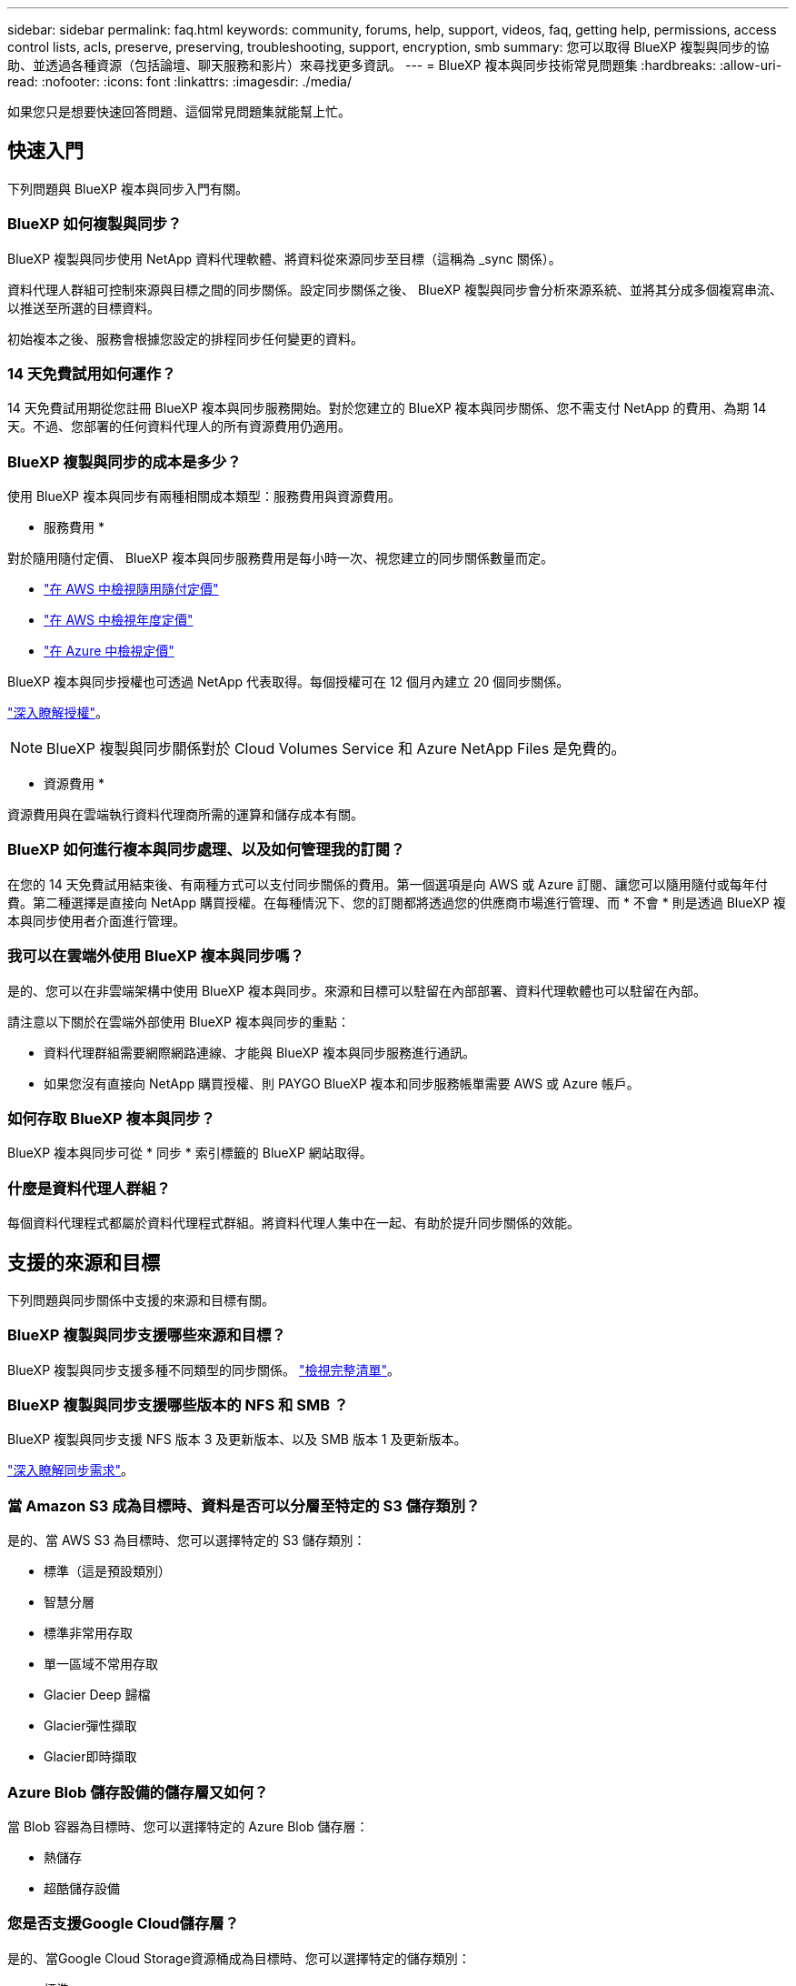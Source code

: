 ---
sidebar: sidebar 
permalink: faq.html 
keywords: community, forums, help, support, videos, faq, getting help, permissions, access control lists, acls, preserve, preserving, troubleshooting, support, encryption, smb 
summary: 您可以取得 BlueXP 複製與同步的協助、並透過各種資源（包括論壇、聊天服務和影片）來尋找更多資訊。 
---
= BlueXP 複本與同步技術常見問題集
:hardbreaks:
:allow-uri-read: 
:nofooter: 
:icons: font
:linkattrs: 
:imagesdir: ./media/


[role="lead"]
如果您只是想要快速回答問題、這個常見問題集就能幫上忙。



== 快速入門

下列問題與 BlueXP 複本與同步入門有關。



=== BlueXP 如何複製與同步？

BlueXP 複製與同步使用 NetApp 資料代理軟體、將資料從來源同步至目標（這稱為 _sync 關係）。

資料代理人群組可控制來源與目標之間的同步關係。設定同步關係之後、 BlueXP 複製與同步會分析來源系統、並將其分成多個複寫串流、以推送至所選的目標資料。

初始複本之後、服務會根據您設定的排程同步任何變更的資料。



=== 14 天免費試用如何運作？

14 天免費試用期從您註冊 BlueXP 複本與同步服務開始。對於您建立的 BlueXP 複本與同步關係、您不需支付 NetApp 的費用、為期 14 天。不過、您部署的任何資料代理人的所有資源費用仍適用。



=== BlueXP 複製與同步的成本是多少？

使用 BlueXP 複本與同步有兩種相關成本類型：服務費用與資源費用。

* 服務費用 *

對於隨用隨付定價、 BlueXP 複本與同步服務費用是每小時一次、視您建立的同步關係數量而定。

* https://aws.amazon.com/marketplace/pp/B01LZV5DUJ["在 AWS 中檢視隨用隨付定價"^]
* https://aws.amazon.com/marketplace/pp/B06XX5V3M2["在 AWS 中檢視年度定價"^]
* https://azuremarketplace.microsoft.com/en-us/marketplace/apps/netapp.cloud-sync-service?tab=PlansAndPrice["在 Azure 中檢視定價"^]


BlueXP 複本與同步授權也可透過 NetApp 代表取得。每個授權可在 12 個月內建立 20 個同步關係。

link:concept-licensing.html["深入瞭解授權"]。


NOTE: BlueXP 複製與同步關係對於 Cloud Volumes Service 和 Azure NetApp Files 是免費的。

* 資源費用 *

資源費用與在雲端執行資料代理商所需的運算和儲存成本有關。



=== BlueXP 如何進行複本與同步處理、以及如何管理我的訂閱？

在您的 14 天免費試用結束後、有兩種方式可以支付同步關係的費用。第一個選項是向 AWS 或 Azure 訂閱、讓您可以隨用隨付或每年付費。第二種選擇是直接向 NetApp 購買授權。在每種情況下、您的訂閱都將透過您的供應商市場進行管理、而 * 不會 * 則是透過 BlueXP 複本與同步使用者介面進行管理。



=== 我可以在雲端外使用 BlueXP 複本與同步嗎？

是的、您可以在非雲端架構中使用 BlueXP 複本與同步。來源和目標可以駐留在內部部署、資料代理軟體也可以駐留在內部。

請注意以下關於在雲端外部使用 BlueXP 複本與同步的重點：

* 資料代理群組需要網際網路連線、才能與 BlueXP 複本與同步服務進行通訊。
* 如果您沒有直接向 NetApp 購買授權、則 PAYGO BlueXP 複本和同步服務帳單需要 AWS 或 Azure 帳戶。




=== 如何存取 BlueXP 複本與同步？

BlueXP 複本與同步可從 * 同步 * 索引標籤的 BlueXP 網站取得。



=== 什麼是資料代理人群組？

每個資料代理程式都屬於資料代理程式群組。將資料代理人集中在一起、有助於提升同步關係的效能。



== 支援的來源和目標

下列問題與同步關係中支援的來源和目標有關。



=== BlueXP 複製與同步支援哪些來源和目標？

BlueXP 複製與同步支援多種不同類型的同步關係。 link:reference-supported-relationships.html["檢視完整清單"]。



=== BlueXP 複製與同步支援哪些版本的 NFS 和 SMB ？

BlueXP 複製與同步支援 NFS 版本 3 及更新版本、以及 SMB 版本 1 及更新版本。

link:reference-requirements.html["深入瞭解同步需求"]。



=== 當 Amazon S3 成為目標時、資料是否可以分層至特定的 S3 儲存類別？

是的、當 AWS S3 為目標時、您可以選擇特定的 S3 儲存類別：

* 標準（這是預設類別）
* 智慧分層
* 標準非常用存取
* 單一區域不常用存取
* Glacier Deep 歸檔
* Glacier彈性擷取
* Glacier即時擷取




=== Azure Blob 儲存設備的儲存層又如何？

當 Blob 容器為目標時、您可以選擇特定的 Azure Blob 儲存層：

* 熱儲存
* 超酷儲存設備




=== 您是否支援Google Cloud儲存層？

是的、當Google Cloud Storage資源桶成為目標時、您可以選擇特定的儲存類別：

* 標準
* 近線
* 冷線
* 歸檔




== 網路

下列問題與 BlueXP 複本與同步的網路需求有關。



=== BlueXP 複製與同步的網路需求為何？

BlueXP 複製與同步環境要求資料代理群組透過所選的傳輸協定或物件儲存 API （ Amazon S3 、 Azure Blob 、 IBM Cloud Object Storage ）與來源和目標連線。

此外、資料代理群組需要透過連接埠 443 進行外傳網際網路連線、以便與 BlueXP 複本與同步服務進行通訊、並聯絡其他一些服務和儲存庫。

如需詳細資料、 link:reference-networking.html["檢閱網路需求"]。



=== 我可以將 Proxy 伺服器與資料代理程式搭配使用嗎？

是的。

BlueXP 複製與同步支援使用或不使用基本驗證的 Proxy 伺服器。如果您在部署資料代理程式時指定 Proxy 伺服器、則來自資料代理程式的所有 HTTP 和 HTTPS 流量都會透過 Proxy 路由傳送。請注意、 NFS 或 SMB 等非 HTTP 流量無法透過 Proxy 伺服器路由傳送。

唯一的 Proxy 伺服器限制是使用即時資料加密搭配 NFS 或 Azure NetApp Files 不同步關係。加密資料會透過 HTTPS 傳送、無法透過 Proxy 伺服器路由傳送。



== 資料同步

下列問題與資料同步的運作方式有關。



=== 同步處理的頻率為何？

預設排程設定為每日同步。初始同步之後、您可以：

* 將同步排程修改為所需的天數、小時數或分鐘數
* 停用同步排程
* 刪除同步排程（不會遺失任何資料；只會移除同步關係）




=== 最低同步排程是多少？

您可以排程關係、每 1 分鐘同步一次資料。



=== 當檔案無法同步時、資料代理群組是否會重試？還是超時？

當單一檔案無法傳輸時、資料代理群組不會逾時。相反地、資料代理群組會在跳過檔案之前重試3次。重試值可在同步關係的設定中設定。

link:task-managing-relationships.html#changing-the-settings-for-a-sync-relationship["瞭解如何變更同步關係的設定"]。



=== 如果我有很大的資料集該怎麼辦？

如果單一目錄包含60、000個以上的檔案、請寄送電子郵件至ng-cloudsync-support@netapp.com（請與我們聯絡）、以便我們協助您設定資料代理群組來處理有效負載。我們可能需要新增額外的記憶體至資料代理群組。

請注意、掛載點中的檔案總數沒有限制。擁有60萬個以上檔案的大型目錄需要額外的記憶體、無論其在階層架構中的層級為何（上層目錄或子目錄）。



== 安全性

下列與安全性有關的問題。



=== BlueXP 複製與同步是否安全？

是的。所有 BlueXP 複製與同步服務網路連線都是使用完成 https://aws.amazon.com/sqs/["Amazon Simple Queue Service （ SQS ）"^]。

資料代理人群組與Amazon S3、Azure Blob、Google Cloud Storage和IBM Cloud Object Storage之間的所有通訊都是透過HTTPS傳輸協定進行。

如果您使用 BlueXP 複本並與內部部署（來源或目的地）系統同步、以下是幾個建議的連線選項：

* AWS Direct Connect 、 Azure ExpressRoute 或 Google Cloud InterConnect 連線、非網際網路路由（而且只能與您指定的雲端網路通訊）
* 內部部署閘道裝置與雲端網路之間的 VPN 連線
* 若要使用 S3 儲存區、 Azure Blob 儲存設備或 Google Cloud Storage 、 Amazon Private S3 端點、 Azure Virtual Network 服務端點或私有 Google Access 進行額外安全的資料傳輸。


任何一種方法都能在內部部署 NAS 伺服器與 BlueXP 複本之間建立安全連線、並同步資料代理群組。



=== BlueXP 複本與同步是否已加密資料？

* BlueXP 複製與同步支援來源和目標 NFS 伺服器之間的資料傳輸中加密。 link:task-nfs-encryption.html["深入瞭解"]。
* 對於 SMB 、 BlueXP 複製與同步支援您在伺服器端加密的 SMB 3.0 和 3.11 資料。BlueXP 複製與同步會將加密資料從來源複製到資料仍保持加密的目標。
+
BlueXP 複製與同步無法加密 SMB 資料本身。

* 當 Amazon S3 儲存區是同步關係的目標時、您可以選擇是否使用 AWS 加密或 AES-256 加密來啟用資料加密。




== 權限

下列問題與資料權限有關。



=== SMB 資料權限是否同步至目標位置？

您可以設定 BlueXP 複本與同步、以保留來源 SMB 共用與目標 SMB 共用之間的存取控制清單（ ACL ）、以及來源 SMB 共用與物件儲存之間的存取控制清單（ ONTAP S3 除外）。


NOTE: BlueXP 複製與同步不支援將 ACL 從物件儲存複製到 SMB 共用。

link:task-copying-acls.html["瞭解如何在 SMB 共用區之間複製 ACL"]。



=== NFS 資料權限是否同步至目標位置？

BlueXP 複製與同步會自動在 NFS 伺服器之間複製 NFS 權限、如下所示：

* NFS 版本 3 ： BlueXP 複製與同步會複製權限和使用者群組擁有者。
* NFS 第 4 版： BlueXP 複製與同步會複製 ACL 。




== 物件儲存中繼資料

BlueXP 複製與同步會將物件儲存中繼資料從來源複製到目標、以建立下列類型的同步關係：

* Amazon S3 -> Amazon S3 ^1^
* Amazon S3 -> StorageGRID
* 支援：-> Amazon S3 StorageGRID
* 《》->《StorageGRID StorageGRID
* 資料中心-> Google Cloud Storage StorageGRID
* Google Cloud Storage -> StorageGRID 功能
* Google Cloud Storage -> IBM Cloud Object Storage（IBM雲端物件儲存設備）^1^
* Google Cloud Storage -> Amazon S3 ^1^
* Amazon S3 -> Google Cloud Storage
* IBM Cloud Object Storage -> Google Cloud Storage
* 《》->《IBM Cloud Object Storage》StorageGRID
* IBM Cloud Object Storage -> StorageGRID
* IBM Cloud Object Storage -> IBM Cloud Object Storage


您必須在這些同步關係中 link:task-creating-relationships.html["建立同步關係時、請啟用「複製物件」設定"]。



== 效能

下列問題與 BlueXP 複本和同步效能有關。



=== 同步關係的進度指標代表什麼？

同步關係顯示資料代理群組網路卡的處理量。如果您使用多個資料代理人來加速同步效能、則處理量是所有流量的總和。此處理量每 20 秒重新整理一次。



=== 我遇到效能問題。我們可以限制並行傳輸的數量嗎？

如果您有非常大的檔案（每個都有多個Tib）、可能需要很長時間才能完成傳輸程序、而且效能可能會受到影響。

限制並行傳輸的數量有助於提高效率。mailto ： ng-cloudsync-support@netapp.com [ 請聯絡我們尋求協助 ] 。



=== 為什麼 Azure NetApp Files 我使用 VMware 時效能不佳？

當您將資料同步至 Azure NetApp Files 或從 VMware 同步時、如果磁碟服務層級為「 Standard （標準）」、您可能會遇到故障和效能問題。

將服務層級變更為 Premium 或 Ultra 、以提升同步效能。

https://docs.microsoft.com/en-us/azure/azure-netapp-files/azure-netapp-files-service-levels#throughput-limits["深入瞭 Azure NetApp Files 解有關服務層級和處理量的資訊"^]。



=== 為什麼 Cloud Volumes Service 我使用適用於 AWS 的解決方法時效能不佳？

當您在雲端磁碟區之間或從雲端磁碟區同步資料時、如果雲端磁碟區的效能等級為「 Standard （標準）」、可能會發生故障和效能問題。

將「服務層級」變更為「進階」或「極致」、以增強同步效能。



=== 群組中需要多少個資料代理人？

當您建立新關係時、首先要從群組中的單一資料代理程式開始（除非您選取屬於加速同步關係的現有資料代理程式）。在許多情況下、單一資料代理程式可滿足同步關係的效能要求。如果沒有、您可以在群組中新增額外的資料代理人、以加速同步效能。但您應該先檢查其他可能影響同步效能的因素。

多種因素可能會影響資料傳輸效能。整體同步效能可能會因為網路頻寬、延遲和網路拓撲、以及資料代理 VM 規格和儲存系統效能而受到影響。例如、群組中的單一資料代理程式可以達到100 MB/s、而目標上的磁碟處理量可能只允許64 MB/s因此、資料代理人群組會持續嘗試複製資料、但目標無法達到資料代理人群組的效能。

因此、請務必檢查網路效能和目標磁碟處理量。

然後、您可以考慮在群組中新增額外的資料代理人、以共享該關係的負載、藉此加速同步效能。 link:task-managing-relationships.html#accelerating-sync-performance["瞭解如何加速同步效能"]。



== 刪除物件

下列問題與刪除來源和目標的同步關係和資料有關。



=== 如果我刪除 BlueXP 複本與同步關係、會發生什麼情況？

刪除關係會停止所有未來的資料同步、並終止付款。同步至目標的任何資料都會維持原樣。



=== 如果我從來源伺服器刪除某些內容、會發生什麼事？是否也從目標中移除？

根據預設、如果您有作用中的同步關係、則在下次同步處理期間、從來源伺服器刪除的項目不會從目標中刪除。但每個關係的同步設定都有一個選項、您可以在其中定義 BlueXP 複本與同步、如果從來源中刪除檔案、就會刪除目標位置中的檔案。

link:task-managing-relationships.html#changing-the-settings-for-a-sync-relationship["瞭解如何變更同步關係的設定"]。



=== 如果我從目標中刪除某項內容、會發生什麼事？是否也從來源移除？

如果項目從目標中刪除、則不會從來源中移除。這種關係是單向的、從來源到目標。在下一個同步週期中、 BlueXP 複本與同步會比較來源與目標、識別該項目是否遺失、以及 BlueXP 複本與同步會將它從來源複製到目標。



== 疑難排解

https://kb.netapp.com/Advice_and_Troubleshooting/Cloud_Services/Cloud_Sync/Cloud_Sync_FAQ:_Support_and_Troubleshooting["NetApp 知識庫： BlueXP 複製與同步常見問題集：支援與疑難排解"^]



== 資料代理商深入探討

下列問題與資料代理程式有關。



=== 您可以說明資料代理商的架構嗎？

當然、以下是最重要的幾點：

* 資料代理程式是在 Linux 主機上執行的 node.js 應用程式。
* BlueXP 複製與同步功能可部署資料代理程式、如下所示：
+
** AWS ：使用 AWS CloudForation 範本
** Azure ：來自 Azure 資源管理程式
** Google ：來自 Google Cloud Deployment Manager
** 如果您使用自己的 Linux 主機、則需要手動安裝軟體


* 資料代理軟體會自動升級至最新版本。
* 資料代理商使用 AWS SQS 作為可靠且安全的通訊通道、並用於控制和監控。SQS 也提供持續性層。
* 您可以新增其他資料代理人至群組、以提高傳輸速度並增加高可用度。如果某個資料代理程式故障、就會有服務恢復功能。

